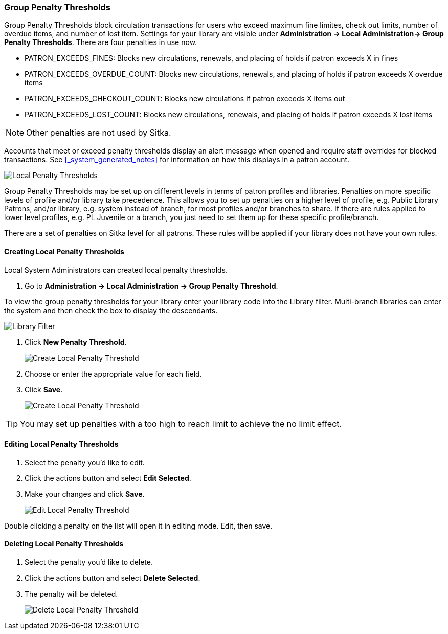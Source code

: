 Group Penalty Thresholds
~~~~~~~~~~~~~~~~~~~~~~~~
anchor:group-penalty-threshold[Group Penalty Thresholds]


(((location administration, Circulation limit)))

Group Penalty Thresholds block circulation transactions for users who exceed maximum fine limites, check out 
limits, number of overdue items, and number of lost item. Settings for your library are visible 
under *Administration -> Local Administration-> Group Penalty Thresholds*. There are four penalties 
in use now.


* PATRON_EXCEEDS_FINES:	Blocks new circulations, renewals, and placing of holds if patron exceeds X in fines
* PATRON_EXCEEDS_OVERDUE_COUNT:	Blocks new circulations, renewals, and placing of holds if patron 
exceeds X overdue items
* PATRON_EXCEEDS_CHECKOUT_COUNT: Blocks new circulations if patron exceeds X items out
* PATRON_EXCEEDS_LOST_COUNT: Blocks new circulations, renewals, and placing of holds if patron 
exceeds X lost items

[NOTE]
======
Other penalties are not used by Sitka.
======

Accounts that meet or exceed penalty thresholds display an alert message when opened and require 
staff overrides for blocked transactions.  See xref:_system_generated_notes[] for information
on how this displays in a patron account.

image:images/admin/group-penalty-1.png[scaledwidth="75%",alt="Local Penalty Thresholds"]

Group Penalty Thresholds may be set up on different levels in terms of patron profiles and libraries. 
Penalties on more specific levels of profile and/or library take precedence. This allows 
you to set up penalties on a higher level of profile, e.g. Public Library Patrons, and/or library, 
e.g. system instead of branch, for most profiles and/or branches to share. If there 
are rules applied to lower level profiles, e.g. PL Juvenile or a branch, you just need to set 
them up for these specific profile/branch.

There are a set of penalties on Sitka level for all patrons. These rules will be applied if your 
library does not have your own rules.

Creating Local Penalty Thresholds
^^^^^^^^^^^^^^^^^^^^^^^^^^^^^^^^^

Local System Administrators can created local penalty thresholds.

. Go to *Administration -> Local Administration -> Group Penalty Threshold*.

To view the group penalty thresholds for your library enter your library code into the Library filter.
Multi-branch libraries can enter the system and then check the box to display the descendants.

image::images/admin/library-filter-1.png[Library Filter]

. Click *New Penalty Threshold*.
+
image:images/admin/group-penalty-2.png[scaledwidth="75%",alt="Create Local Penalty Threshold"]
+
. Choose or enter the appropriate value for each field.
. Click *Save*.
+
image:images/admin/group-penalty-3.png[scaledwidth="75%",alt="Create Local Penalty Threshold"]

TIP: You may set up penalties with a too high to reach limit to achieve the no limit effect.

Editing Local Penalty Thresholds
^^^^^^^^^^^^^^^^^^^^^^^^^^^^^^^^

. Select the penalty you'd like to edit.
. Click the actions button and select *Edit Selected*.
. Make your changes and click *Save*.
+
image::images/admin/group-penalty-4.png[scaledwidth="75%",alt="Edit Local Penalty Threshold"]

Double clicking a penalty on the list will open it in editing mode. Edit, then save.

Deleting Local Penalty Thresholds
^^^^^^^^^^^^^^^^^^^^^^^^^^^^^^^^^

. Select the penalty you'd like to delete.
. Click the actions button and select *Delete Selected*.
. The penalty will be deleted.
+
image::images/admin/group-penalty-5.png[scaledwidth="75%",alt="Delete Local Penalty Threshold"]
